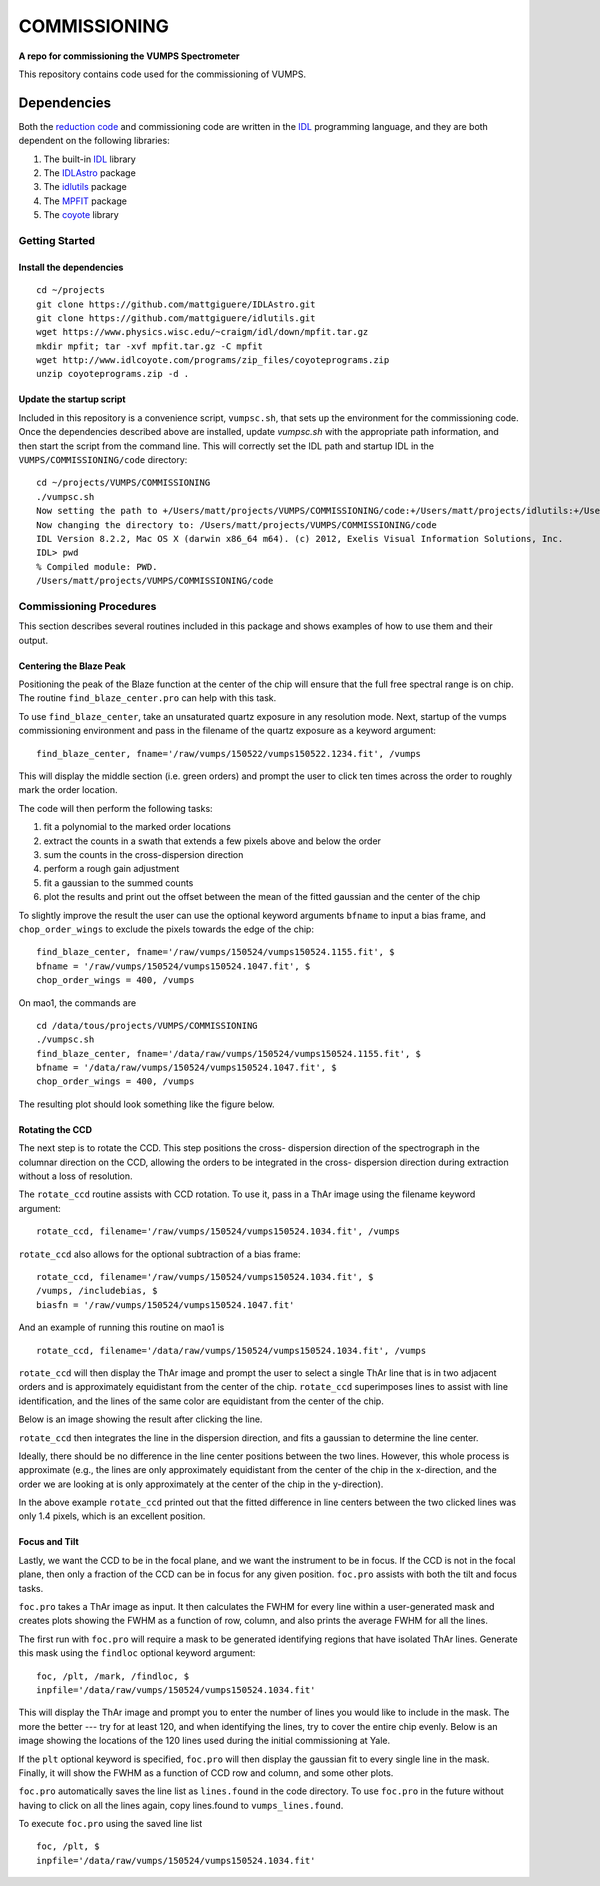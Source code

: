 =============
COMMISSIONING
=============

**A repo for commissioning the VUMPS Spectrometer**

This repository contains code used for the commissioning of VUMPS.

Dependencies
============

Both the `reduction code`_ and commissioning code are written in the IDL_
programming language, and they are both dependent on the following
libraries:

1. The built-in IDL_ library
2. The IDLAstro_ package
3. The idlutils_ package
4. The MPFIT_ package
5. The coyote_ library

.. _`reduction code`: https://github.com/VUMPS/REDUCTION
.. _IDL: http://www.exelisvis.com/ProductsServices/IDL.aspx
.. _IDLAstro: https://github.com/mattgiguere/IDLAstro
.. _idlutils: https://github.com/mattgiguere/idlutils
.. _MPFIT: https://www.physics.wisc.edu/~craigm/idl/fitting.html
.. _coyote: http://www.idlcoyote.com/documents/programs.php

---------------
Getting Started
---------------

Install the dependencies
------------------------

::

    cd ~/projects
    git clone https://github.com/mattgiguere/IDLAstro.git
    git clone https://github.com/mattgiguere/idlutils.git
    wget https://www.physics.wisc.edu/~craigm/idl/down/mpfit.tar.gz
    mkdir mpfit; tar -xvf mpfit.tar.gz -C mpfit
    wget http://www.idlcoyote.com/programs/zip_files/coyoteprograms.zip
    unzip coyoteprograms.zip -d .


Update the startup script
-------------------------

Included in this repository is a convenience script, ``vumpsc.sh``,
that sets up the environment for the commissioning code. Once the
dependencies described above are installed, update `vumpsc.sh` with
the appropriate path information, and then start the script from
the command line. This will correctly set the IDL path and startup
IDL in the ``VUMPS/COMMISSIONING/code`` directory:

::

    cd ~/projects/VUMPS/COMMISSIONING
    ./vumpsc.sh
    Now setting the path to +/Users/matt/projects/VUMPS/COMMISSIONING/code:+/Users/matt/projects/idlutils:+/Users/matt/projects/IDLAstro/pro:+/Applications/exelis/idl/lib
    Now changing the directory to: /Users/matt/projects/VUMPS/COMMISSIONING/code
    IDL Version 8.2.2, Mac OS X (darwin x86_64 m64). (c) 2012, Exelis Visual Information Solutions, Inc.
    IDL> pwd
    % Compiled module: PWD.
    /Users/matt/projects/VUMPS/COMMISSIONING/code

------------------------
Commissioning Procedures
------------------------

This section describes several routines included in this package and
shows examples of how to use them and their output.

Centering the Blaze Peak
-------------------------

Positioning the peak of the Blaze function at the center of the chip
will ensure that the full free spectral range is on chip. The routine
``find_blaze_center.pro`` can help with this task.

To use ``find_blaze_center``, take an unsaturated quartz exposure in
any resolution mode. Next, startup of the vumps commissioning
environment and pass in the filename of the quartz exposure as
a keyword argument:

::

    find_blaze_center, fname='/raw/vumps/150522/vumps150522.1234.fit', /vumps

This will display the middle section (i.e. green orders) and prompt
the user to click ten times across the order to roughly mark the
order location.

.. image:: figures/BlazeCentering.png
  :width: 90%

The code will then perform the following tasks:

1. fit a polynomial to the marked order locations
2. extract the counts in a swath that extends a few pixels above and
   below the order
3. sum the counts in the cross-dispersion direction
4. perform a rough gain adjustment
5. fit a gaussian to the summed counts
6. plot the results and print out the offset between the mean of the
   fitted gaussian and the center of the chip

To slightly improve the result the user can use the optional keyword
arguments ``bfname`` to input a bias frame, and ``chop_order_wings``
to exclude the pixels towards the edge of the chip::

    find_blaze_center, fname='/raw/vumps/150524/vumps150524.1155.fit', $
    bfname = '/raw/vumps/150524/vumps150524.1047.fit', $
    chop_order_wings = 400, /vumps

On mao1, the commands are

::

    cd /data/tous/projects/VUMPS/COMMISSIONING
    ./vumpsc.sh
    find_blaze_center, fname='/data/raw/vumps/150524/vumps150524.1155.fit', $
    bfname = '/data/raw/vumps/150524/vumps150524.1047.fit', $
    chop_order_wings = 400, /vumps

The resulting plot should look something like the figure below.

.. image:: figures/BlazeCentering2.png
  :width: 90%


Rotating the CCD
----------------

The next step is to rotate the CCD. This step positions the cross-
dispersion direction of the spectrograph in the columnar direction
on the CCD, allowing the orders to be integrated in the cross-
dispersion direction during extraction without a loss of resolution.

The ``rotate_ccd`` routine assists with CCD rotation. To use it, pass
in a ThAr image using the filename keyword argument:

::

    rotate_ccd, filename='/raw/vumps/150524/vumps150524.1034.fit', /vumps

``rotate_ccd`` also allows for the optional subtraction of a bias frame:

::

    rotate_ccd, filename='/raw/vumps/150524/vumps150524.1034.fit', $
    /vumps, /includebias, $
    biasfn = '/raw/vumps/150524/vumps150524.1047.fit'

And an example of running this routine on mao1 is

::

    rotate_ccd, filename='/data/raw/vumps/150524/vumps150524.1034.fit', /vumps

``rotate_ccd`` will then display the ThAr image and prompt the user to
select a single ThAr line that is in two adjacent orders and is
approximately equidistant from the center of the chip. ``rotate_ccd``
superimposes lines to assist with line identification, and the lines
of the same color are equidistant from the center of the chip.

Below is an image showing the result after clicking the line.

.. image:: figures/CCD_Rotation2.png
  :width: 90%

``rotate_ccd`` then integrates the line in the dispersion direction,
and fits a gaussian to determine the line center.

.. image:: figures/CCD_Rotation.png
  :width: 90%

Ideally, there should be no difference in the line center positions
between the two lines. However, this whole process is approximate
(e.g., the lines are only approximately equidistant from the
center of the chip in the x-direction, and the order we are looking
at is only approximately at the center of the chip in the y-direction).

In the above example ``rotate_ccd`` printed out that the fitted
difference in line centers between the two clicked lines was only
1.4 pixels, which is an excellent position.

Focus and Tilt
----------------

Lastly, we want the CCD to be in the focal plane, and we want the
instrument to be in focus. If the CCD is not in the focal plane,
then only a fraction of the CCD can be in focus for any given position.
``foc.pro`` assists with both the tilt and focus tasks.

``foc.pro`` takes a ThAr image as input. It then calculates the FWHM
for every line within a user-generated mask and creates plots showing
the FWHM as a function of row, column, and also prints the average
FWHM for all the lines.

The first run with ``foc.pro`` will require a mask to be generated
identifying regions that have isolated ThAr lines. Generate this
mask using the ``findloc`` optional keyword argument:

::

    foc, /plt, /mark, /findloc, $
    inpfile='/data/raw/vumps/150524/vumps150524.1034.fit'

This will display the ThAr image and prompt you to enter the number
of lines you would like to include in the mask. The more the better ---
try for at least 120, and when identifying the lines, try to cover
the entire chip evenly. Below is an image showing the locations
of the 120 lines used during the initial commissioning at Yale.

.. image:: figures/foc1.png
  :width: 90%

If the ``plt`` optional keyword is specified, ``foc.pro`` will then
display the gaussian fit to every single line in the mask. Finally,
it will show the FWHM as a function of CCD row and column, and some
other plots.

.. image:: figures/foc2.png
  :width: 90%

``foc.pro`` automatically saves the line list as ``lines.found`` in
the code directory. To use ``foc.pro`` in the future without having
to click on all the lines again, copy lines.found to
``vumps_lines.found``.

To execute ``foc.pro`` using the saved line list

::

  foc, /plt, $
  inpfile='/data/raw/vumps/150524/vumps150524.1034.fit'
